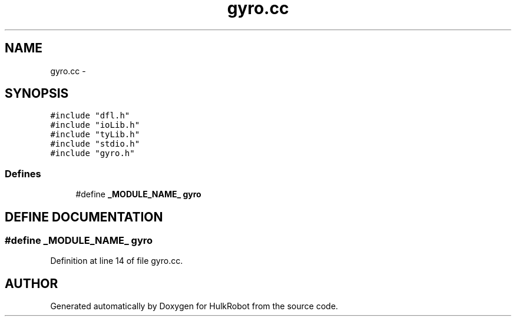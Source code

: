 .TH gyro.cc 3 "29 May 2002" "HulkRobot" \" -*- nroff -*-
.ad l
.nh
.SH NAME
gyro.cc \- 
.SH SYNOPSIS
.br
.PP
\fC#include "dfl.h"\fR
.br
\fC#include "ioLib.h"\fR
.br
\fC#include "tyLib.h"\fR
.br
\fC#include "stdio.h"\fR
.br
\fC#include "gyro.h"\fR
.br
.SS Defines

.in +1c
.ti -1c
.RI "#define \fB_MODULE_NAME_\fR  \fBgyro\fR"
.br
.in -1c
.SH DEFINE DOCUMENTATION
.PP 
.SS #define _MODULE_NAME_  \fBgyro\fR
.PP
Definition at line 14 of file gyro.cc.
.SH AUTHOR
.PP 
Generated automatically by Doxygen for HulkRobot from the source code.